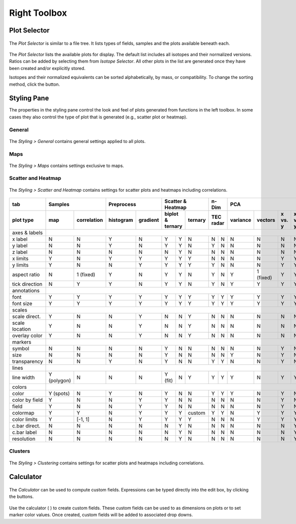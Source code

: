 Right Toolbox
=============

Plot Selector
-------------

.. figure:: _static/screenshots/LaME_Plot_Selector.png
    :align: center
    :alt: LaME interface: right toolbox, plot selector tab
    :width: 232

    The *Plot Selector* is similar to a file tree.  It lists types of fields, samples and the plots available beneath each.

The *Plot Selector* lists the available plots for display.  The default list includes all isotopes and their normalized versions.  Ratios can be added by selecting them from *Isotope Selector*.  All other plots in the list are generated once they have been created and/or explicitly stored.

Isotopes and their normalized equivalents can be sorted alphabetically, by mass, or compatibility.  To change the sorting method, click the |icon-sort| button.

Styling Pane
------------

The properties in the styling pane control the look and feel of plots generated from functions in the left toolbox.  In some cases they also control the type of plot that is generated (e.g., scatter plot or heatmap).

General
+++++++

.. figure:: _static/screenshots/LaME_Styling_General.png
    :align: center
    :alt: LaME interface: right toolbox, styling-general tab
    :width: 232

    The *Styling \> General* contains general settings applied to all plots.

Maps
++++

.. figure:: _static/screenshots/LaME_Styling_Maps.png
    :align: center
    :alt: LaME interface: right toolbox, styling-maps tab
    :width: 232

    The *Styling \> Maps* contains settings exclusive to maps.

Scatter and Heatmap
+++++++++++++++++++

.. figure:: _static/screenshots/LaME_Styling_Scatter_and_Heatmap.png
    :align: center
    :alt: LaME interface: right toolbox, styling-scatter-and-heatmaps tab
    :width: 232

    The *Styling \> Scatter and Heatmap* contains settings for scatter plots and heatmaps including correlations.

+----------------+---------------------------+-----------------------+-----------------------------+------+-------+--------------------------------------------------+----------+-------+----------+
| tab            | Samples                   | Preprocess            | Scatter & Heatmap           | n-Dim        | PCA                                              | Clusters         | Profiles |
+----------------+-------------+-------------+------------+----------+---------+---------+---------+------+-------+----------+-----------+---------+---------+-------+----------+-------+----------+
| plot type      | map         | correlation | histogram  | gradient | biplot & ternary  | ternary | TEC    radar | variance | vectors   | x vs. y | x vs. y | score | clusters | score | profiles |
+================+=============+=============+============+==========+=========+=========+=========+======+=======+==========+===========+=========+=========+=======+==========+=======+==========+
| axes & labels  |                                                                                                                                                                                 |
+----------------+-------------+-------------+------------+----------+---------+---------+---------+------+-------+----------+-----------+---------+---------+-------+----------+-------+----------+
| x label        | N           | N           | Y          | N        | Y       | Y       | N       | N    | N     | N        | N         | N       | N       | N     | N        | N     | Y        |
+----------------+-------------+-------------+------------+----------+---------+---------+---------+------+-------+----------+-----------+---------+---------+-------+----------+-------+----------+
| y label        | N           | N           | Y          | N        | Y       | Y       | N       | Y    | N     | N        | N         | N       | N       | N     | N        | N     | N        |
+----------------+-------------+-------------+------------+----------+---------+---------+---------+------+-------+----------+-----------+---------+---------+-------+----------+-------+----------+
| z label        | N           | N           | N          | N        | N       | Y       | N       | N    | N     | N        | N         | N       | N       | N     | N        | N     | N        |
+----------------+-------------+-------------+------------+----------+---------+---------+---------+------+-------+----------+-----------+---------+---------+-------+----------+-------+----------+
| x limits       | Y           | N           | Y          | Y        | Y       | Y       | Y       | N    | N     | N        | N         | Y       | Y       | Y     | Y        | Y     | Y        |
+----------------+-------------+-------------+------------+----------+---------+---------+---------+------+-------+----------+-----------+---------+---------+-------+----------+-------+----------+
| y limits       | Y           | N           | N          | Y        | Y       | Y       | Y       | Y    | N     | N        | N         | Y       | Y       | Y     | Y        | Y     | N        |
+----------------+-------------+-------------+------------+----------+---------+---------+---------+------+-------+----------+-----------+---------+---------+-------+----------+-------+----------+
| aspect ratio   | N           | 1 (fixed)   | Y          | N        | Y       | Y       | N       | Y    | N     | Y        | 1 (fixed) | Y       | Y       | N     | N        | N     | Y        |
+----------------+-------------+-------------+------------+----------+---------+---------+---------+------+-------+----------+-----------+---------+---------+-------+----------+-------+----------+
| tick direction | N           | Y           | Y          | N        | Y       | Y       | N       | Y    | N     | Y        | Y         | Y       | Y       | N     | N        | N     | Y        |
+----------------+-------------+-------------+------------+----------+---------+---------+---------+------+-------+----------+-----------+---------+---------+-------+----------+-------+----------+
| annotations    |                                                                                                                                                                                 |
+----------------+-------------+-------------+------------+----------+---------+---------+---------+------+-------+----------+-----------+---------+---------+-------+----------+-------+----------+
| font           | Y           | Y           | Y          | Y        | Y       | Y       | Y       | Y    | Y     | Y        | Y         | Y       | Y       | Y     | Y        | Y     | Y        |
+----------------+-------------+-------------+------------+----------+---------+---------+---------+------+-------+----------+-----------+---------+---------+-------+----------+-------+----------+
| font size      | Y           | Y           | Y          | Y        | Y       | Y       | Y       | Y    | Y     | Y        | Y         | Y       | Y       | Y     | Y        | Y     | Y        |
+----------------+-------------+-------------+------------+----------+---------+---------+---------+------+-------+----------+-----------+---------+---------+-------+----------+-------+----------+
| scales         |                                                                                                                                                                                 |
+----------------+-------------+-------------+------------+----------+---------+---------+---------+------+-------+----------+-----------+---------+---------+-------+----------+-------+----------+
| scale direct.  | Y           | N           | N          | Y        | N       | N       | Y       | N    | N     | N        | N         | N       | N       | Y     | N        | N     | Y        |
+----------------+-------------+-------------+------------+----------+---------+---------+---------+------+-------+----------+-----------+---------+---------+-------+----------+-------+----------+
| scale location | Y           | N           | N          | Y        | N       | N       | Y       | N    | N     | N        | N         | N       | N       | Y     | N        | N     | Y        |
+----------------+-------------+-------------+------------+----------+---------+---------+---------+------+-------+----------+-----------+---------+---------+-------+----------+-------+----------+
| overlay color  | Y           | N           | N          | Y        | N       | N       | Y       | N    | N     | N        | N         | N       | N       | Y     | N        | N     | Y        |
+----------------+-------------+-------------+------------+----------+---------+---------+---------+------+-------+----------+-----------+---------+---------+-------+----------+-------+----------+
| markers        |                                                                                                                                                                                 |
+----------------+-------------+-------------+------------+----------+---------+---------+---------+------+-------+----------+-----------+---------+---------+-------+----------+-------+----------+
| symbol         | N           | N           | N          | N        | Y       | N       | N       | N    | N     | N        | N         | Y       | N       | N     | N        | N     | Y        |
+----------------+-------------+-------------+------------+----------+---------+---------+---------+------+-------+----------+-----------+---------+---------+-------+----------+-------+----------+
| size           | N           | N           | N          | N        | Y       | N       | N       | N    | N     | Y        | N         | Y       | N       | N     | N        | N     | Y        |
+----------------+-------------+-------------+------------+----------+---------+---------+---------+------+-------+----------+-----------+---------+---------+-------+----------+-------+----------+
| transparency   | N           | N           | Y          | N        | Y       | N       | N       | Y    | Y     | N        | N         | Y       | N       | N     | N        | N     | Y        |
+----------------+-------------+-------------+------------+----------+---------+---------+---------+------+-------+----------+-----------+---------+---------+-------+----------+-------+----------+
| lines          |                                                                                                                                                                                 |
+----------------+-------------+-------------+------------+----------+---------+---------+---------+------+-------+----------+-----------+---------+---------+-------+----------+-------+----------+
| line width     | Y (polygon) | N           | N          | N        | Y (fit) | N       | Y       | Y    | Y     | Y        | N         | Y       | Y       | N     | N        | N     | Y        |
+----------------+-------------+-------------+------------+----------+---------+---------+---------+------+-------+----------+-----------+---------+---------+-------+----------+-------+----------+
| colors         |                                                                                                                                                                                 |
+----------------+-------------+-------------+------------+----------+---------+---------+---------+------+-------+----------+-----------+---------+---------+-------+----------+-------+----------+
| color          | Y (spots)   | N           | Y          | N        | Y       | N       | N       | Y    | Y     | Y        | N         | Y       | N       | N     | N        | N     | Y        |
+----------------+-------------+-------------+------------+----------+---------+---------+---------+------+-------+----------+-----------+---------+---------+-------+----------+-------+----------+
| color by field | Y           | N           | N          | Y        | Y       | N       | N       | N    | N     | N        | N         | Y       | N       | N     | N        | N     | Y?       |
+----------------+-------------+-------------+------------+----------+---------+---------+---------+------+-------+----------+-----------+---------+---------+-------+----------+-------+----------+
| field          | Y           | N           | N          | Y        | Y       | N       | N       | N    | N     | N        | N         | Y       | N       | N     | N        | Y     | Y?       |
+----------------+-------------+-------------+------------+----------+---------+---------+---------+------+-------+----------+-----------+---------+---------+-------+----------+-------+----------+
| colormap       | Y           | Y           | N          | Y        | Y       | Y       | custom  | Y    | Y     | N        | Y         | Y       | Y       | Y     | N        | N     | Y?       |
+----------------+-------------+-------------+------------+----------+---------+---------+---------+------+-------+----------+-----------+---------+---------+-------+----------+-------+----------+
| color limits   | Y           | [-1, 1]     | N          | Y        | Y       | Y       | Y       | N    | N     | N        | Y         | Y       | Y       | Y     | N        | N     | Y?       |
+----------------+-------------+-------------+------------+----------+---------+---------+---------+------+-------+----------+-----------+---------+---------+-------+----------+-------+----------+
| c.bar direct.  | N           | N           | N          | N        | N       | Y       | N       | N    | N     | N        | N         | N       | Y       | N     | N        | N     | N        |
+----------------+-------------+-------------+------------+----------+---------+---------+---------+------+-------+----------+-----------+---------+---------+-------+----------+-------+----------+
| c.bar label    | N           | N           | N          | N        | N       | Y       | N       | N    | N     | N        | N         | N       | Y       | N     | N        | N     | N        |
+----------------+-------------+-------------+------------+----------+---------+---------+---------+------+-------+----------+-----------+---------+---------+-------+----------+-------+----------+
| resolution     | N           | N           | N          | N        | N       | Y       | N       | N    | N     | N        | N         | N       | Y       | N     | N        | N     | N        |
+----------------+-------------+-------------+------------+----------+---------+---------+---------+------+-------+----------+-----------+---------+---------+-------+----------+-------+----------+

Clusters
++++++++

.. figure:: _static/screenshots/LaME_Styling_Clusters.png
    :align: center
    :alt: LaME interface: right toolbox, styling-clustering tab
    :width: 232

    The *Styling \> Clustering* contains settings for scatter plots and heatmaps including correlations.

Calculator
----------

.. figure:: _static/screenshots/LaME_Calculator.png
    :align: center
    :alt: LaME interface: right toolbox, calculator tab
    :width: 232

    The *Calculator* can be used to compute custom fields.  Expressions can be typed directly into the edit box, by clicking the buttons.

Use the calculator ( |icon-calculator| ) to create custom fields.  These custom fields can be used to as dimensions on plots or to set marker color values.  Once created, custom fields will be added to associated drop downs.

.. |icon-sort| image:: _static/icons/icon-sort-64.png
    :height: 2ex

.. |icon-calculator| image:: _static/icons/icon-calculator-64.png
    :height: 2ex